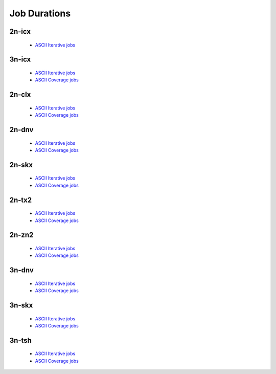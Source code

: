 Job Durations
=============

2n-icx
------

  - `ASCII Iterative jobs <../_static/vpp/job-spec-duration-2n-icx-iter.txt>`_

..
    - `ASCII Coverage jobs <../_static/vpp/job-spec-duration-2n-icx-cov.txt>`_

3n-icx
------

  - `ASCII Iterative jobs <../_static/vpp/job-spec-duration-3n-icx-iter.txt>`_
  - `ASCII Coverage jobs <../_static/vpp/job-spec-duration-3n-icx-cov.txt>`_

2n-clx
------

  - `ASCII Iterative jobs <../_static/vpp/job-spec-duration-2n-clx-iter.txt>`_
  - `ASCII Coverage jobs <../_static/vpp/job-spec-duration-2n-clx-cov.txt>`_

2n-dnv
------

  - `ASCII Iterative jobs <../_static/vpp/job-spec-duration-2n-dnv-iter.txt>`_
  - `ASCII Coverage jobs <../_static/vpp/job-spec-duration-2n-dnv-cov.txt>`_

2n-skx
------

  - `ASCII Iterative jobs <../_static/vpp/job-spec-duration-2n-skx-iter.txt>`_
  - `ASCII Coverage jobs <../_static/vpp/job-spec-duration-2n-skx-cov.txt>`_

2n-tx2
------

  - `ASCII Iterative jobs <../_static/vpp/job-spec-duration-2n-tx2-iter.txt>`_
  - `ASCII Coverage jobs <../_static/vpp/job-spec-duration-2n-tx2-cov.txt>`_

2n-zn2
------

  - `ASCII Iterative jobs <../_static/vpp/job-spec-duration-2n-zn2-iter.txt>`_
  - `ASCII Coverage jobs <../_static/vpp/job-spec-duration-2n-zn2-cov.txt>`_

3n-dnv
------

  - `ASCII Iterative jobs <../_static/vpp/job-spec-duration-3n-dnv-iter.txt>`_
  - `ASCII Coverage jobs <../_static/vpp/job-spec-duration-3n-dnv-cov.txt>`_

3n-skx
------

  - `ASCII Iterative jobs <../_static/vpp/job-spec-duration-3n-skx-iter.txt>`_
  - `ASCII Coverage jobs <../_static/vpp/job-spec-duration-3n-skx-cov.txt>`_

3n-tsh
------

  - `ASCII Iterative jobs <../_static/vpp/job-spec-duration-3n-tsh-iter.txt>`_
  - `ASCII Coverage jobs <../_static/vpp/job-spec-duration-3n-tsh-cov.txt>`_
